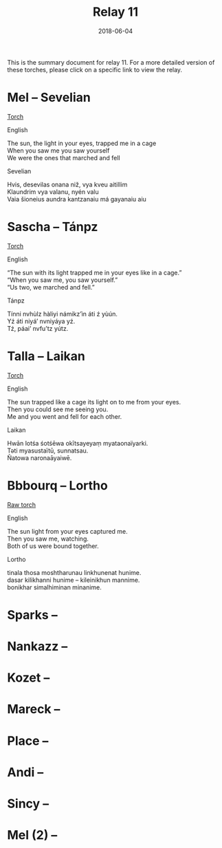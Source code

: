 #+Title: Relay 11
#+Date: 2018-06-04
#+HTML_LINK_UP: ../index.html
#+HTML_LINK_HOME: ../index.html
#+HTML_HEAD_EXTRA: <link rel="stylesheet" href="../../global/Default.css"/>
#+HTML_HEAD_EXTRA: <link rel="stylesheet" href="../../global/org.css"/>
#+HTML_HEAD_EXTRA: <link rel="stylesheet" href="../relay.css"/>
#+OPTIONS: title:nil

This is the summary document for relay 11.
For a more detailed version of these torches,
please click on a specific link to view the relay.

* Mel -- Sevelian
#+BEGIN_short-relay
#+BEGIN_detail-link
[[file:01.html][Torch]]
#+END_detail-link

#+HTML: <div class="natlang-name"><p>English</p></div>
#+BEGIN_natlang-text
#+BEGIN_VERSE
The sun, the light in your eyes, trapped me in a cage
When you saw me you saw yourself
We were the ones that marched and fell
#+END_VERSE
#+END_natlang-text

#+HTML: <div class="conlang-name"><p>Sevelian</p></div>
#+BEGIN_conlang-text
#+BEGIN_VERSE
Hvis, desevilas onana niž, vya kveu aitillim
Klaundrim vya valanu, nyén valu
Vaia šioneius aundra kantzanaiu má gayanaiu aiu
#+END_VERSE
#+END_conlang-text

#+END_short-relay

* Sascha -- Tánpz
#+BEGIN_short-relay
#+BEGIN_detail-link
[[file:02.html][Torch]]
#+END_detail-link

#+HTML: <div class="natlang-name"><p>English</p></div>
#+BEGIN_natlang-text
#+BEGIN_VERSE
“The sun with its light trapped me in your eyes like in a cage.”
“When you saw me, you saw yourself.”
“Us two, we marched and fell.”
#+END_VERSE
#+END_natlang-text

#+HTML: <div class="conlang-name"><p>Tánpz</p></div>
#+BEGIN_conlang-text
#+BEGIN_VERSE
Tínni nvhùlz hàliyi námikz’ìn áti ź yùún.
Yź áti niyá’ nvniyáya yź.
Tź, páai’ nvfu’tz yútz.
#+END_VERSE
#+END_conlang-text

#+END_short-relay

* Talla -- Laikan
#+BEGIN_short-relay
#+BEGIN_detail-link
[[file:03.html][Torch]]
#+END_detail-link

#+HTML: <div class="natlang-name"><p>English</p></div>
#+BEGIN_natlang-text
#+BEGIN_VERSE
The sun trapped like a cage its light on to me from your eyes.
Then you could see me seeing you.
Me and you went and fell for each other.
#+END_VERSE
#+END_natlang-text

#+HTML: <div class="conlang-name"><p>Laikan</p></div>
#+BEGIN_conlang-text
#+BEGIN_VERSE
Hwān lotśa śotśēwa okītsayeyaṃ myataonaïyarki.
Təti myasustaïtū, sunnatsau.
Ñatowa naronaāyaiwē.
#+END_VERSE
#+END_conlang-text

#+END_short-relay

* Bbbourq -- Lortho
#+BEGIN_short-relay
#+BEGIN_detail-link
[[file:04a-CDN_Relay_11_Torch_Lortho_Script.pdf][Raw torch]]
#+END_detail-link

#+HTML: <div class="natlang-name"><p>English</p></div>
#+BEGIN_natlang-text
#+BEGIN_VERSE
The sun light from your eyes captured me.
Then you saw me, watching.
Both of us were bound together.
#+END_VERSE
#+END_natlang-text

#+HTML: <div class="conlang-name"><p>Lortho</p></div>
#+BEGIN_conlang-text
[[file:04b-orth.png]]

#+BEGIN_VERSE
tinala thosa moshtharunau linkhunenat hunime.
dasar kilikhanni hunime – kileinikhun mannime.
bonikhar simalhiminan minanime.
#+END_VERSE
#+END_conlang-text

#+END_short-relay

* Sparks --

* Nankazz -- 

* Kozet --

* Mareck --

* Place --

* Andi --

* Sincy -- 

* Mel (2) --
